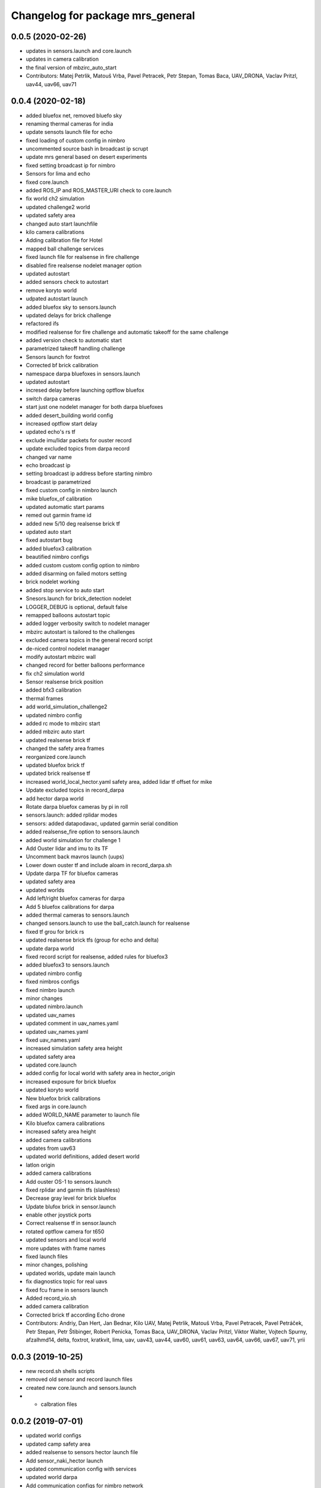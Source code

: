 ^^^^^^^^^^^^^^^^^^^^^^^^^^^^^^^^^
Changelog for package mrs_general
^^^^^^^^^^^^^^^^^^^^^^^^^^^^^^^^^

0.0.5 (2020-02-26)
------------------

* updates in sensors.launch and core.launch
* updates in camera calibration
* the final version of mbzirc_auto_start
* Contributors: Matej Petrlik, Matouš Vrba, Pavel Petracek, Petr Stepan, Tomas Baca, UAV_DRONA, Vaclav Pritzl, uav44, uav66, uav71

0.0.4 (2020-02-18)
------------------
* added bluefox net, removed bluefo sky
* renaming thermal cameras for india
* update sensots launch file for echo
* fixed loading of custom config in nimbro
* uncommented source bash in broadcast ip scrupt
* update mrs general based on desert experiments
* fixed setting broadcast ip for nimbro
* Sensors for lima and echo
* fixed core.launch
* added ROS_IP and ROS_MASTER_URI check to core.launch
* fix world ch2 simulation
* updated challenge2 world
* updated safety area
* changed auto start launchfile
* kilo camera calibrations
* Adding calibration file for Hotel
* mapped ball challenge services
* fixed launch file for realsense in fire challenge
* disabled fire realsense nodelet manager option
* updated autostart
* added sensors check to autostart
* remove koryto world
* udpated autostart launch
* added bluefox sky to sensors.launch
* updated delays for brick challenge
* refactored ifs
* modified realsense for fire challenge and automatic takeoff for the same challenge
* added version check to automatic start
* parametrized takeoff handling challenge
* Sensors launch for foxtrot
* Corrected bf brick calibration
* namespace darpa bluefoxes in sensors.launch
* updated autostart
* incresed delay before launching optflow bluefox
* switch darpa cameras
* start just one nodelet manager for both darpa bluefoxes
* added desert_building world config
* increased optflow start delay
* updated echo's rs tf
* exclude imu/lidar packets for ouster record
* update excluded topics from darpa record
* changed var name
* echo broadcast ip
* setting broadcast ip address before starting nimbro
* broadcast ip parametrized
* fixed custom config in nimbro launch
* mike bluefox_of calibration
* updated automatic start params
* remed out garmin frame id
* added new 5/10 deg realsense brick tf
* updated auto start
* fixed autostart bug
* added bluefox3 calibration
* beautified nimbro configs
* added custom custom config option to nimbro
* added disarming on failed motors setting
* brick nodelet working
* added stop service to auto start
* Snesors.launch for brick_detection nodelet
* LOGGER_DEBUG is optional, default false
* remapped balloons autostart topic
* added logger verbosity switch to nodelet manager
* mbzirc autostart is tailored to the challenges
* excluded camera topics in the general record script
* de-niced control nodelet manager
* modify autostart mbzirc wall
* changed record for better balloons performance
* fix ch2 simulation world
* Sensor realsense brick position
* added bfx3 calibration
* thermal frames
* add world_simulation_challenge2
* updated nimbro config
* added rc mode to mbzirc start
* added mbzirc auto start
* updated realsense brick tf
* changed the safety area frames
* reorganized core.launch
* updated bluefox brick tf
* updated brick realsense tf
* increased world_local_hector.yaml safety area, added lidar tf offset for mike
* Update excluded topics in record_darpa
* add hector darpa world
* Rotate darpa bluefox cameras by pi in roll
* sensors.launch: added rplidar modes
* sensors: added datapodavac, updated garmin serial condition
* added realsense_fire option to sensors.launch
* added world simulation for challenge 1
* Add Ouster lidar and imu to its TF
* Uncomment back mavros launch (uups)
* Lower down ouster tf and include aloam in record_darpa.sh
* Update darpa TF for bluefox cameras
* updated safety area
* updated worlds
* Add left/right bluefox cameras for darpa
* Add 5 bluefox calibrations for darpa
* added thermal cameras to sensors.launch
* changed sensors.launch to use the ball_catch.launch for realsense
* fixed tf grou for brick rs
* updated realsense brick tfs (group for echo and delta)
* update darpa world
* fixed record script for realsense, added rules for bluefox3
* added bluefox3 to sensors.launch
* updated nimbro config
* fixed nimbros configs
* fixed nimbro launch
* minor changes
* updated nimbro.launch
* updated uav_names
* updated comment in uav_names.yaml
* updated uav_names.yaml
* fixed uav_names.yaml
* increased simulation safety area height
* updated safety area
* updated core.launch
* added config for local world with safety area in hector_origin
* increased exposure for brick bluefox
* updated koryto world
* New bluefox brick calibrations
* fixed args in core.launch
* added WORLD_NAME parameter to launch file
* Kilo bluefox camera calibrations
* increased safety area height
* added camera calibrations
* updates from uav63
* updated world definitions, added desert world
* latlon origin
* added camera calibrations
* Add ouster OS-1 to sensors.launch
* fixed rplidar and garmin tfs (slashless)
* Decrease gray level for brick bluefox
* Update blufox brick in sensor.launch
* enable other joystick ports
* Correct realsense tf in sensor.launch
* rotated optflow camera for t650
* updated sensors and local world
* more updates with frame names
* fixed launch files
* minor changes, polishing
* updated worlds, update main launch
* fix diagnostics topic for real uavs
* fixed fcu frame in sensors launch
* Added record_vio.sh
* added camera calibration
* Corrected brick tf according Echo drone
* Contributors: Andriy, Dan Hert, Jan Bednar, Kilo UAV, Matej Petrlik, Matouš Vrba, Pavel Petracek, Pavel Petráček, Petr Stepan, Petr Štibinger, Robert Penicka, Tomas Baca, UAV_DRONA, Vaclav Pritzl, Viktor Walter, Vojtech Spurny, afzalhmd14, delta, foxtrot, kratkvit, lima, uav, uav43, uav44, uav60, uav61, uav63, uav64, uav66, uav67, uav71, yrii

0.0.3 (2019-10-25)
------------------
* new record.sh shells scripts
* removed old sensor and record launch files
* created new core.launch and sensors.launch
* + calbration files

0.0.2 (2019-07-01)
------------------
* updated world configs
* updated camp safety area
* added realsense to sensors hector launch file
* Add sensor_naki_hector launch
* updated communication config with services
* updated world darpa
* Add communication configs for nimbro network
* updated brick record launch file
* added velodyne sensors launch
* added .gitignore for world_current
* updated world camp, removed world current
* added brick launch file
* updates from hector drone
* Add calib file for bluefox on NAKI drone
* added new record options for recording svo
* record just compressed msckf images, not others
* fixed world_camp's safety area
* enable distance_sensor plugin for mavros
* blacklisted mavros debug plugin
* updated mavros config files
* updated hector launch files
* added configs for uav f450 hector
* updated the tracker name in automatic start routines
* added new world file
* Contributors: Tomas Baca, Vojtech Spurny

0.0.1 (2019-05-20)
------------------
